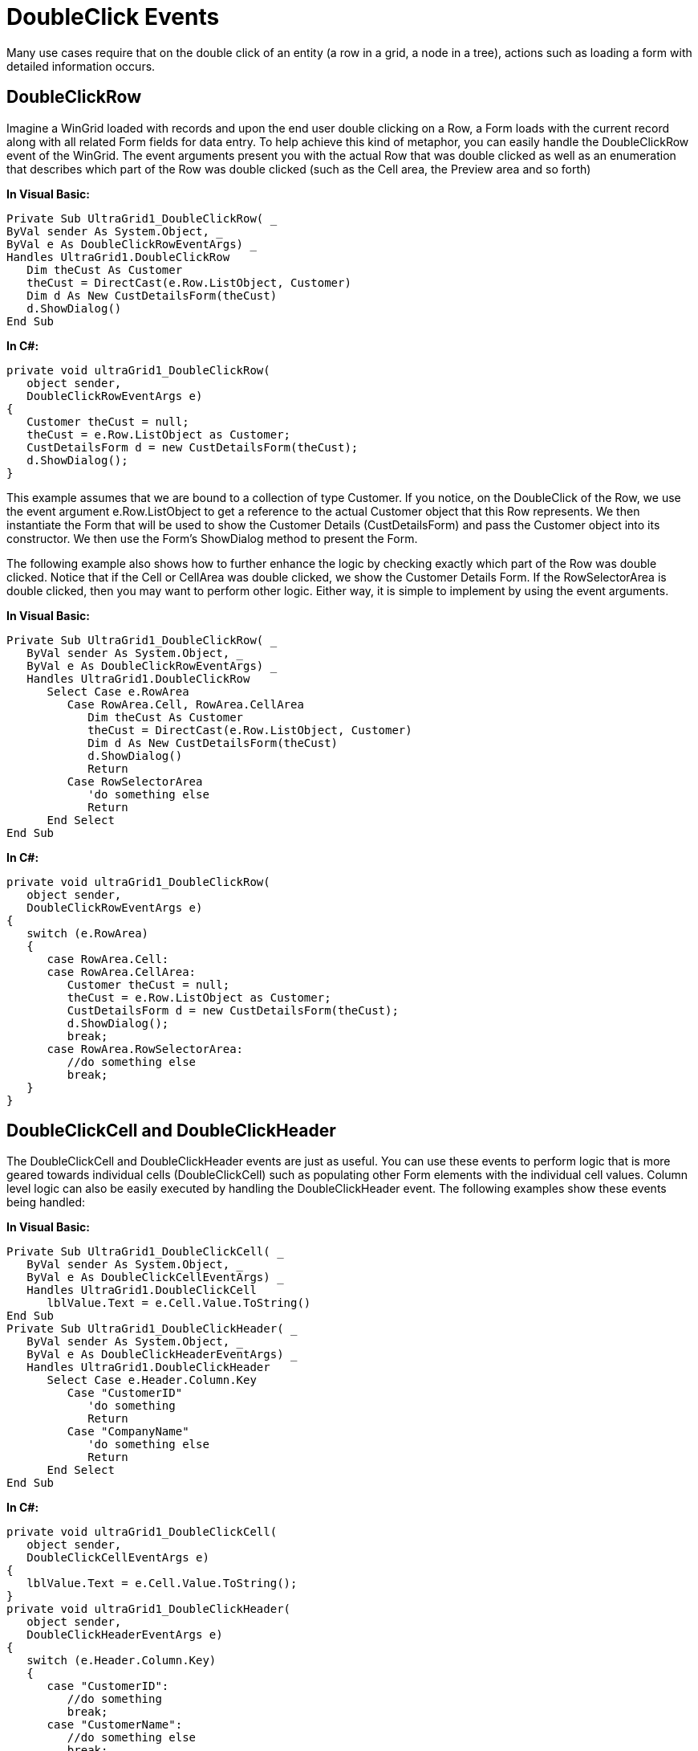 ﻿////

|metadata|
{
    "name": "wingrid-doubleclick-events",
    "controlName": ["WinGrid"],
    "tags": ["Events","Grids"],
    "guid": "{87B1D7B4-9318-472E-AD06-8A20D112E6C6}",  
    "buildFlags": [],
    "createdOn": "0001-01-01T00:00:00Z"
}
|metadata|
////

= DoubleClick Events

Many use cases require that on the double click of an entity (a row in a grid, a node in a tree), actions such as loading a form with detailed information occurs.

== DoubleClickRow

Imagine a WinGrid loaded with records and upon the end user double clicking on a Row, a Form loads with the current record along with all related Form fields for data entry. To help achieve this kind of metaphor, you can easily handle the DoubleClickRow event of the WinGrid. The event arguments present you with the actual Row that was double clicked as well as an enumeration that describes which part of the Row was double clicked (such as the Cell area, the Preview area and so forth)

*In Visual Basic:*

----
Private Sub UltraGrid1_DoubleClickRow( _
ByVal sender As System.Object, _
ByVal e As DoubleClickRowEventArgs) _
Handles UltraGrid1.DoubleClickRow
   Dim theCust As Customer
   theCust = DirectCast(e.Row.ListObject, Customer)
   Dim d As New CustDetailsForm(theCust)
   d.ShowDialog()
End Sub
----

*In C#:*

----
private void ultraGrid1_DoubleClickRow(
   object sender, 
   DoubleClickRowEventArgs e)
{
   Customer theCust = null;
   theCust = e.Row.ListObject as Customer;
   CustDetailsForm d = new CustDetailsForm(theCust);
   d.ShowDialog();
}
----

This example assumes that we are bound to a collection of type Customer. If you notice, on the DoubleClick of the Row, we use the event argument e.Row.ListObject to get a reference to the actual Customer object that this Row represents. We then instantiate the Form that will be used to show the Customer Details (CustDetailsForm) and pass the Customer object into its constructor. We then use the Form’s ShowDialog method to present the Form.

The following example also shows how to further enhance the logic by checking exactly which part of the Row was double clicked. Notice that if the Cell or CellArea was double clicked, we show the Customer Details Form. If the RowSelectorArea is double clicked, then you may want to perform other logic. Either way, it is simple to implement by using the event arguments.

*In Visual Basic:*

----
Private Sub UltraGrid1_DoubleClickRow( _
   ByVal sender As System.Object, _
   ByVal e As DoubleClickRowEventArgs) _
   Handles UltraGrid1.DoubleClickRow
      Select Case e.RowArea
         Case RowArea.Cell, RowArea.CellArea
            Dim theCust As Customer
            theCust = DirectCast(e.Row.ListObject, Customer)
            Dim d As New CustDetailsForm(theCust)
            d.ShowDialog()
            Return
         Case RowSelectorArea
            'do something else
            Return
      End Select
End Sub
----

*In C#:*

----
private void ultraGrid1_DoubleClickRow(
   object sender, 
   DoubleClickRowEventArgs e)
{
   switch (e.RowArea)
   {
      case RowArea.Cell:
      case RowArea.CellArea:
         Customer theCust = null;
         theCust = e.Row.ListObject as Customer;
         CustDetailsForm d = new CustDetailsForm(theCust);
         d.ShowDialog();
         break;
      case RowArea.RowSelectorArea:
         //do something else
         break;
   }
}
----

== DoubleClickCell and DoubleClickHeader

The DoubleClickCell and DoubleClickHeader events are just as useful. You can use these events to perform logic that is more geared towards individual cells (DoubleClickCell) such as populating other Form elements with the individual cell values. Column level logic can also be easily executed by handling the DoubleClickHeader event. The following examples show these events being handled:

*In Visual Basic:*

----
Private Sub UltraGrid1_DoubleClickCell( _
   ByVal sender As System.Object, _
   ByVal e As DoubleClickCellEventArgs) _
   Handles UltraGrid1.DoubleClickCell
      lblValue.Text = e.Cell.Value.ToString()
End Sub
Private Sub UltraGrid1_DoubleClickHeader( _
   ByVal sender As System.Object, _
   ByVal e As DoubleClickHeaderEventArgs) _
   Handles UltraGrid1.DoubleClickHeader
      Select Case e.Header.Column.Key
         Case "CustomerID"
            'do something
            Return
         Case "CompanyName"
            'do something else
            Return
      End Select
End Sub
----

*In C#:*

----
private void ultraGrid1_DoubleClickCell(
   object sender, 
   DoubleClickCellEventArgs e)
{
   lblValue.Text = e.Cell.Value.ToString();
}
private void ultraGrid1_DoubleClickHeader(
   object sender, 
   DoubleClickHeaderEventArgs e)
{
   switch (e.Header.Column.Key)
   {
      case "CustomerID":
         //do something
         break;
      case "CustomerName":
         //do something else
         break;
   }
}
----

Another good use case for the DoubleClickCell event is for the case when you have an Employee entity with an Image or Bitmap property that represents the Employee. The WinGrid will display the image within the Cells. If you wanted to provide your end users the ability to update this image, you can handle the DoubleClickCell event. In this event, you will test to make sure that the Cell which represents the Employee Image is being double clicked and if it is, you can show a File Browse dialog so the end user can navigate and select an image. Once selected, you can create the Image from the selected file and assign it directly to the Image property on the Employee. The following code shows how to accomplish this:

*In Visual Basic:*

----
Private Sub UltraGrid1_DoubleClickCell( _
   ByVal sender As System.Object, _
   ByVal e As DoubleClickCellEventArgs) _
   Handles UltraGrid1.DoubleClickCell
   Select Case e.Cell.Column.Key
      Case "EmployeeImage"
         If Me.OpenFileDialog1.ShowDialog() _
            = Windows.Forms.DialogResult.OK Then
            Dim theEmployee As Employee = _
            DirectCast(e.Cell.Row.ListObject, Employee)
            theEmployee.EmployeeImage = _
            Image.FromFile(Me.OpenFileDialog1.FileName)
         End If
      End Select
End Sub
----

*In C#:*

----
private void ultraGrid1_DoubleClickCell(
   object sender, 
   DoubleClickCellEventArgs e)
{
   switch (e.Cell.Column.Key)
   {
      case "EmployeeImage":
         if (this.openFileDialog1.ShowDialog() 
            == DialogResult.OK)
         {
            Employee theEmployee = 
               e.Cell.Row.ListObject as Employee;
            theEmployee.EmployeeImage =
               Image.FromFile(this.openFileDialog1.FileName);
         }
         break;
      }
}
----